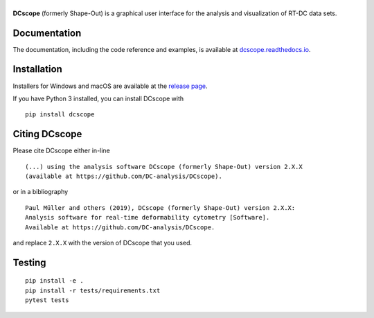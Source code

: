 |DCscope|
===========

|PyPI Version| |Build Status| |Coverage Status| |Docs Status|


**DCscope** (formerly Shape-Out) is a graphical user interface for the
analysis and visualization of RT-DC data sets.


Documentation
-------------

The documentation, including the code reference and examples, is available at
`dcscope.readthedocs.io <https://dcscope.readthedocs.io>`__.


Installation
------------
Installers for Windows and macOS are available at the `release page <https://github.com/DC-analysis/DCscope/releases>`__.

If you have Python 3 installed, you can install DCscope with

::

    pip install dcscope


Citing DCscope
----------------
Please cite DCscope either in-line

::

  (...) using the analysis software DCscope (formerly Shape-Out) version 2.X.X
  (available at https://github.com/DC-analysis/DCscope).

or in a bibliography

::

  Paul Müller and others (2019), DCscope (formerly Shape-Out) version 2.X.X:
  Analysis software for real-time deformability cytometry [Software].
  Available at https://github.com/DC-analysis/DCscope.

and replace ``2.X.X`` with the version of DCscope that you used.


Testing
-------

::

    pip install -e .
    pip install -r tests/requirements.txt
    pytest tests


.. |DCscope| image:: https://raw.github.com/DC-analysis/DCscope/main/docs/artwork/dcscope_splash.png
.. |PyPI Version| image:: https://img.shields.io/pypi/v/DCscope.svg
   :target: https://pypi.python.org/pypi/DCscope
.. |Build Status| image:: https://img.shields.io/github/actions/workflow/status/DC-analysis/DCscope/check.yml?branch=main
   :target: https://github.com/DC-analysis/DCscope/actions?query=workflow%3AChecks
.. |Coverage Status| image:: https://img.shields.io/codecov/c/github/DC-analysis/DCscope/main.svg
   :target: https://codecov.io/gh/DC-analysis/DCscope
.. |Docs Status| image:: https://img.shields.io/readthedocs/dcscope
   :target: https://readthedocs.org/projects/dcscope/builds/
